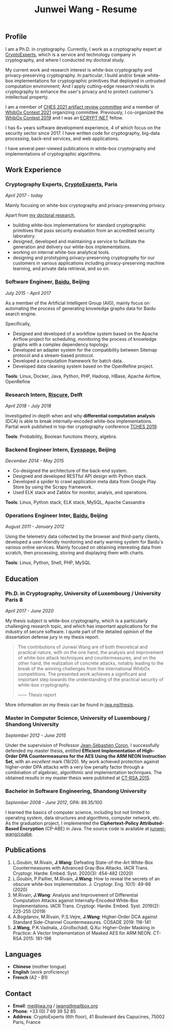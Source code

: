 #+TITLE: Junwei Wang - Resume

# * Resume

** Profile

I am a Ph.D. in cryptography.
Currently, I work as a cryptography expert at [[https://cryptoexperts.com][CryptoExperts]], which is a service and technology company in cryptography, and where I conducted my doctoral study.

My current work and research interest is white-box cryptography and privacy-preserving cryptography.
In particular, I build and/or break white-box implementations for cryptographic primitives that deployed in untrusted computation environment;
And I apply cutting-edge research results in cryptography to enhance the user's privacy and to protect customer's intellectual property.

I am a member of [[https://ches.iacr.org/2021/artifacts.php][CHES 2021 artifact review committee]] and a member of [[https://whibox-contest.github.io/2021/][WhibOx Contest 2021]] organizing committee.
Previously, I co-organized the [[https://whibox-contest.github.io/2019/][WhibOx Contest 2019]] and I was an [[https://www.ecrypt.eu.org/net/][ECRYPT-NET]] fellow.

I has 6+ years software development experience, 4 of which focus on the security sector since 2017.
I have written code for cryptography, big-data processing, back-end services, and web applications.

I have several peer-viewed publications in white-box cryptography and implementations of cryptographic algorithms.

** Work Experience

*** Cryptography Experts, [[https://cryptoexperts.com][CryptoExperts]], Paris
/April 2017 - today/

Mainly focusing on white-box cryptography and privacy-preserving privacy.

Apart from [[https://jwa.ng/thesis/][my doctoral research]],
- building white-box implementations for standard cryptographic primitives that pass security evaluation from an accredited security laboratory.
- designed, developed and maintaining a service to facilitate the generation and delivery our white-box implementations.
- working on internal white-box analytical tools.
- designing and prototyping privacy-preserving cryptography for our customers in various applications including privacy-preserving machine learning, and private data retrieval, and so on.

*** Software Engineer, [[https://baidu.com][Baidu]], Beijing
/July 2015 - April 2017/

As a member of the Artificial Intelligent Group (AIG), mainly focus on automating the process of generating knowledge graphs data for Baidu search engine.

Specifically,
- Designed and developed of a workflow system based on the Apache Airflow project for scheduling, monitoring the process of knowledge graphs with a complex dependency topology.
- Developed an adapter system for the compatibility between Sitemap protocol and a stream-based protocol.
- Developed a computation framework for batch data.
- Developed data cleaning system based on the OpenRefine project.

*Tools*: Linux, Docker, Java, Python, PHP, Hadoop, HBase, Apache Airflow, OpenRefine

*** Research Intern, [[https://www.riscure.com/][Riscure]], Delft
/April 2018 - July 2018/

Investigated in-depth when and why *differential computation analysis* (DCA) is able to break internally-encoded white-box implementations.
Partial work published in top-tier cryptography conference [[https://tches.iacr.org/index.php/TCHES/issue/view/91][TCHES 2019]].

*Tools*: Probability, Boolean functions theory, algebra.

*** Backend Engineer Intern, [[https://www.eyespage.com/][Eyespage]], Beijing
/December 2014 - May 2015/

- Co-designed the architecture of the back-end system.
- Designed and developed RESTful API design with Python stack.
- Developed a spider to crawl application meta data from Google Play Store by using the Scrapy framework.
- Used ELK stack and Zabbix for monitor, analyis, and operations.

*Tools*: Linux, Python stack, ELK stack, MySQL, Apache Cassandra

*** Operations Engineer Inter, [[https://baidu.com][Baidu]], Beijing
/August 2011 - January 2012/

Using the telemetry data collected by the browser and third-party clients, developed a user-friendly monitoring and early warning system for Baidu's various online services.
Mainly focused on obtaining interesting data from scratch, then processing, storing and displaying them with charts.

*Tools*: Linux, Python, Shell, PHP, MySQL

** Education

*** Ph.D. in Cryptography, University of Luxembourg / University Paris 8
/April 2017 - June 2020/

My thesis subject is white-box cryptography, which is a particularly challenging research topic, and which has important applications for the industry of secure software.
I quote part of the detailed opinion of the dissertation defense jury in my thesis report.

#+begin_quote
The contributions of Junwei Wang are of both theoretical and practical nature, with on the one hand, the analysis and improvement of white-box attack techniques and countermeasures, and on the other hand, the realization of concrete attacks, notably leading to the break of the winning challenges from the international WhibOx competitions.
The presented work achieves a significant and important step towards the understanding of the practical security of white-box cryptography.

------ Thesis report
#+end_quote

More information on my thesis can be found in [[https://jwa.ng/thesis/][jwa.ng/thesis]].

*** Master in Computer Science, University of Luxembourg / Shandong University
/September 2012 - June 2015/

Under the supervision of Professor [[http://www.crypto-uni.lu/jscoron/index.html][Jean-Sébastien Coron]], I successfully defended my master thesis, entitled *Efficient Implementation of High-Order DPA Countermeasures for the AES Using the ARM NEON Instruction Set*, with an /excellent/ mark (18/20).
My work achieved protection against higher-order DPA attacks with a very low penalty factor through a combination of algebraic, algorithmic and implementation techniques.
The obtained results in my master thesis were published at [[https://www.springer.com/gp/book/9783319167145][CT-RSA 2015]].

*** Bachelor in Software Engineering, Shandong University
/September 2008 - June 2012/, GPA: 89.35/100

I learned the basics of computer science, including but not limited to operating system, data structures and algorithms, computer network, etc.
As the graduation project, I implemented the *Ciphertext-Policy Attributed-Based Encryption* (CP-ABE) in Java.
The source code is available at [[https://github.com/junwei-wang/cpabe][junwei-wang/cpabe]].

** Publications

1. L.Goubin, M.Rivain, **J.Wang**: Defeating State-of-the-Art White-Box Countermeasures with Advanced Gray-Box Attacks. IACR Trans. Cryptogr. Hardw. Embed. Syst. 2020(3): 454-482 (2020)
2. L.Goubin, P.Paillier, M.Rivain, **J.Wang**: How to reveal the secrets of an obscure white-box implementation. J. Cryptogr. Eng. 10(1): 49-66 (2020)
3. M.Rivain, **J.Wang**: Analysis and Improvement of Differential Computation Attacks against Internally-Encoded White-Box Implementations. IACR Trans. Cryptogr. Hardw. Embed. Syst. 2019(2): 225-255 (2019)
4. A.Bogdanov, M.Rivain, P.S.Vejre, **J.Wang**: Higher-Order DCA against Standard Side-Channel Countermeasures. COSADE 2019: 118-141
5. **J.Wang**, P.K.Vadnala, J.Großschädl, Q.Xu: Higher-Order Masking in Practice: A Vector Implementation of Masked AES for ARM NEON. CT-RSA 2015: 181-198

** Languages

- *Chinese* (mother tongue)
- *English* (work proficiency)
- *French* (A2 - B1)

** Contact

- *Email*: [[mailto:me@jwa.ng][me@jwa.ng]] / [[mailto:jwang@mailbox.org][jwang@mailbox.org]]
- *Phone*: +33 (0) 7 69 39 52 85
- *Address*: CryptoExperts (6th floor), 41 Boulevard des Capucines, 75002 Paris, France
